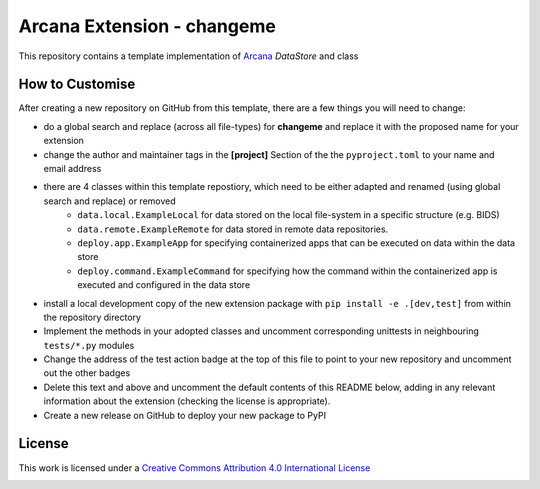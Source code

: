 Arcana Extension - changeme
===========================
.. image:: https://github.com/arcanaframework/arcana-data-store-extension-template/actions/workflows/tests.yml/badge.svg
    :target: https://github.com/arcanaframework/arcana-data-store-extension-template/actions/workflows/tests.yml
.. .. image:: https://codecov.io/gh/arcanaframework/arcana-changeme/branch/main/graph/badge.svg?token=UIS0OGPST7
..    :target: https://codecov.io/gh/arcanaframework/arcana-changeme
.. .. image:: https://img.shields.io/pypi/pyversions/arcana-changeme.svg
..    :target: https://pypi.python.org/pypi/arcana-changeme/
..    :alt: Python versions
.. .. image:: https://img.shields.io/pypi/v/arcana-changeme.svg
..    :target: https://pypi.python.org/pypi/arcana-changeme/
..    :alt: Latest Version
.. image:: https://github.com/ArcanaFramework/arcana/actions/workflows/docs.yml/badge.svg
    :target: http://arcana.readthedocs.io/en/latest/?badge=latest
    :alt: Docs

This repository contains a template implementation of Arcana_ `DataStore` and class

How to Customise
-----------------

After creating a new repository on GitHub from this template, there are a few things you
will need to change:

* do a global search and replace (across all file-types) for **changeme** and replace it with the proposed name for your extension
* change the author and maintainer tags in the **[project]** Section of the the ``pyproject.toml`` to your name and email address
* there are 4 classes within this template repostiory, which need to be either adapted and renamed (using global search and replace) or removed
    * ``data.local.ExampleLocal`` for data stored on the local file-system in a specific structure (e.g. BIDS)
    * ``data.remote.ExampleRemote`` for data stored in remote data repositories. 
    * ``deploy.app.ExampleApp`` for specifying containerized apps that can be executed on data within the data store
    * ``deploy.command.ExampleCommand`` for specifying how the command within the containerized app is executed and configured in the data store
* install a local development copy of the new extension package with ``pip install -e .[dev,test]`` from within the repository directory
* Implement the methods in your adopted classes and uncomment corresponding unittests in neighbouring ``tests/*.py`` modules
* Change the address of the test action badge at the top of this file to point to your new repository and uncomment out the other badges
* Delete this text and above and uncomment the default contents of this README below, adding in any relevant information about the extension (checking the license is appropriate).
* Create a new release on GitHub to deploy your new package to PyPI


.. This is a template repository for extensions to the Arcana_ framework to add support
.. for *changeme* data stores.

.. Quick Installation
.. ------------------

.. This extension can be installed for Python 3 using *pip*

.. .. code-block::bash
..     $ pip3 install arcana-changeme

.. This will also install the core Arcana_ package

License
-------

This work is licensed under a
`Creative Commons Attribution 4.0 International License <http://creativecommons.org/licenses/by/4.0/>`_

.. image:: https://i.creativecommons.org/l/by/4.0/88x31.png
    :target: http://creativecommons.org/licenses/by/4.0/
    :alt: Creative Commons Attribution 4.0 International License



.. _Arcana: http://arcana.readthedocs.io
